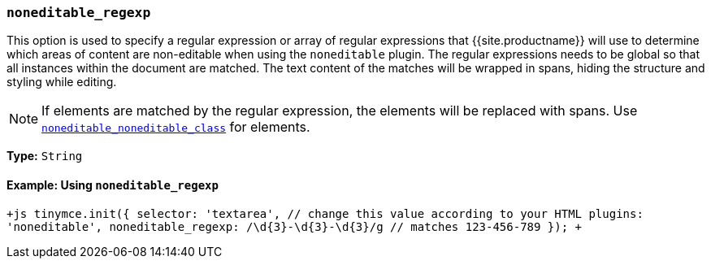=== `noneditable_regexp`

This option is used to specify a regular expression or array of regular expressions that {{site.productname}} will use to determine which areas of content are non-editable when using the `noneditable` plugin. The regular expressions needs to be global so that all instances within the document are matched. The text content of the matches will be wrapped in spans, hiding the structure and styling while editing.

NOTE: If elements are matched by the regular expression, the elements will be replaced with spans. Use <<noneditable_noneditable_class,`noneditable_noneditable_class`>> for elements.

*Type:* `String`

==== Example: Using `noneditable_regexp`

`+js
tinymce.init({
  selector: 'textarea',  // change this value according to your HTML
  plugins: 'noneditable',
  noneditable_regexp: /\d{3}-\d{3}-\d{3}/g // matches 123-456-789
});
+`
